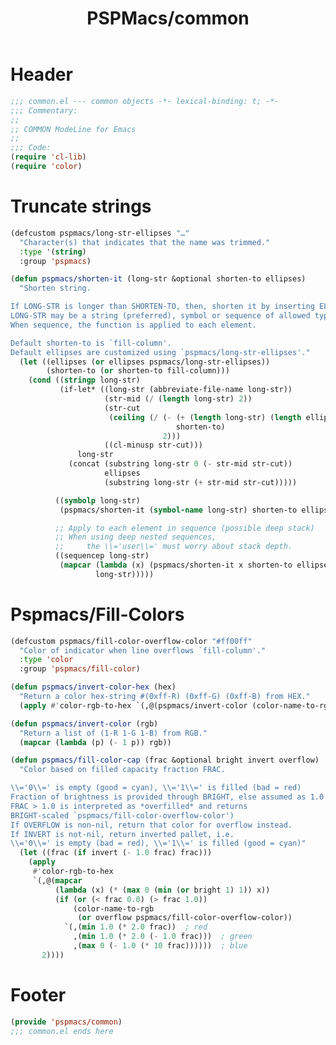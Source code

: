 #+title: PSPMacs/common
#+property: header-args :tangle common.el :mkdirp t :results no :eval never
#+auto_tangle: t

* Header
#+begin_src emacs-lisp
  ;;; common.el --- common objects -*- lexical-binding: t; -*-
  ;;; Commentary:
  ;;
  ;; COMMON ModeLine for Emacs
  ;;
  ;;; Code:
  (require 'cl-lib)
  (require 'color)
#+end_src

* Truncate strings
#+begin_src emacs-lisp
  (defcustom pspmacs/long-str-ellipses "…"
    "Character(s) that indicates that the name was trimmed."
    :type '(string)
    :group 'pspmacs)

  (defun pspmacs/shorten-it (long-str &optional shorten-to ellipses)
    "Shorten string.

  If LONG-STR is longer than SHORTEN-TO, then, shorten it by inserting ELLIPSES
  LONG-STR may be a string (preferred), symbol or sequence of allowed types.
  When sequence, the function is applied to each element.

  Default shorten-to is `fill-column'.
  Default ellipses are customized using `pspmacs/long-str-ellipses'."
    (let ((ellipses (or ellipses pspmacs/long-str-ellipses))
          (shorten-to (or shorten-to fill-column)))
      (cond ((stringp long-str)
             (if-let* ((long-str (abbreviate-file-name long-str))
                       (str-mid (/ (length long-str) 2))
                       (str-cut
                        (ceiling (/ (- (+ (length long-str) (length ellipses))
                                       shorten-to)
                                    2)))
                       ((cl-minusp str-cut)))
                 long-str
               (concat (substring long-str 0 (- str-mid str-cut))
                       ellipses
                       (substring long-str (+ str-mid str-cut)))))

            ((symbolp long-str)
             (pspmacs/shorten-it (symbol-name long-str) shorten-to ellipses))

            ;; Apply to each element in sequence (possible deep stack)
            ;; When using deep nested sequences,
            ;;     the \\='user\\=' must worry about stack depth.
            ((sequencep long-str)
             (mapcar (lambda (x) (pspmacs/shorten-it x shorten-to ellipses))
                     long-str)))))
#+end_src

* Pspmacs/Fill-Colors
#+begin_src emacs-lisp
  (defcustom pspmacs/fill-color-overflow-color "#ff00ff"
    "Color of indicator when line overflows `fill-column'."
    :type 'color
    :group 'pspmacs/fill-color)

  (defun pspmacs/invert-color-hex (hex)
    "Return a color hex-string #(0xff-R) (0xff-G) (0xff-B) from HEX."
    (apply #'color-rgb-to-hex `(,@(pspmacs/invert-color (color-name-to-rgb hex)) 2)))

  (defun pspmacs/invert-color (rgb)
    "Return a list of (1-R 1-G 1-B) from RGB."
    (mapcar (lambda (p) (- 1 p)) rgb))

  (defun pspmacs/fill-color-cap (frac &optional bright invert overflow)
    "Color based on filled capacity fraction FRAC.

  \\='0\\=' is empty (good = cyan), \\='1\\=' is filled (bad = red)
  Fraction of brightness is provided through BRIGHT, else assumed as 1.0
  FRAC > 1.0 is interpreted as *overfilled* and returns
  BRIGHT-scaled `pspmacs/fill-color-overflow-color')
  If OVERFLOW is non-nil, return that color for overflow instead.
  If INVERT is not-nil, return inverted pallet, i.e.
  \\='0\\=' is empty (bad = red), \\='1\\=' is filled (good = cyan)"
    (let ((frac (if invert (- 1.0 frac) frac)))
      (apply
       #'color-rgb-to-hex
       `(,@(mapcar
            (lambda (x) (* (max 0 (min (or bright 1) 1)) x))
            (if (or (< frac 0.0) (> frac 1.0))
                (color-name-to-rgb
                 (or overflow pspmacs/fill-color-overflow-color))
              `(,(min 1.0 (* 2.0 frac))  ; red
                ,(min 1.0 (* 2.0 (- 1.0 frac)))  ; green
                ,(max 0 (- 1.0 (* 10 frac))))))  ; blue
         2))))
#+end_src

* Footer
#+begin_src emacs-lisp
  (provide 'pspmacs/common)
  ;;; common.el ends here
#+end_src
